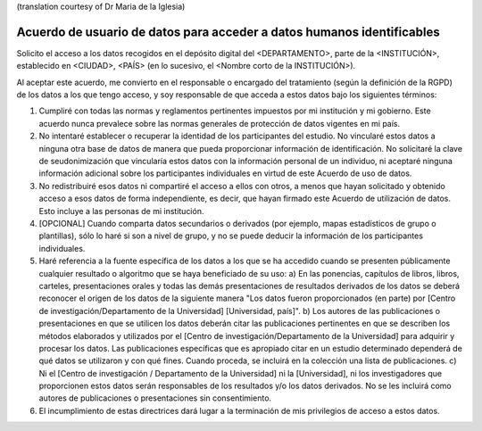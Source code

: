 .. _chap_dua_es:

(translation courtesy of Dr Maria de la Iglesia)

Acuerdo de usuario de datos para acceder a datos humanos identificables
~~~~~~~~~~~~~~~~~~~~~~~~~~~~~~~~~~~~~~~~~~~~~~~~~~~~~~~~~~~~~~~~~~~~~~~~

Solicito el acceso a los datos recogidos en el depósito digital del <DEPARTAMENTO>, parte de la <INSTITUCIÓN>, establecido en <CIUDAD>, <PAÍS> (en lo sucesivo, el <Nombre corto de la INSTITUCIÓN>).

Al aceptar este acuerdo, me convierto en el responsable o encargado del tratamiento (según la definición de la RGPD) de los datos a los que tengo acceso, y soy responsable de que acceda a estos datos bajo los siguientes términos:

1. Cumpliré con todas las normas y reglamentos pertinentes impuestos por mi institución y mi gobierno. Este acuerdo nunca prevalece sobre las normas generales de protección de datos vigentes en mi país.
2. No intentaré establecer o recuperar la identidad de los participantes del estudio. No vincularé estos datos a ninguna otra base de datos de manera que pueda proporcionar información de identificación. No solicitaré la clave de seudonimización que vincularía estos datos con la información personal de un individuo, ni aceptaré ninguna información adicional sobre los participantes individuales en virtud de este Acuerdo de uso de datos.
3. No redistribuiré esos datos ni compartiré el acceso a ellos con otros, a menos que hayan solicitado y obtenido acceso a esos datos de forma independiente, es decir, que hayan firmado este Acuerdo de utilización de datos. Esto incluye a las personas de mi 	institución.
4. [OPCIONAL] Cuando comparta datos secundarios o derivados (por ejemplo, mapas estadísticos de grupo o plantillas), sólo lo haré si son a nivel de grupo, y no se puede deducir la información de los participantes individuales.
5. Haré referencia a la fuente específica de los datos a los que se ha accedido cuando se presenten públicamente cualquier resultado o algoritmo que se haya beneficiado de su uso: a) En las ponencias, capítulos de libros, libros, carteles, presentaciones orales y todas las demás presentaciones de resultados derivados de los datos se deberá reconocer el origen de los datos de la siguiente manera "Los datos fueron proporcionados (en parte) por [Centro de investigación/Departamento de la Universidad] [Universidad, país]". 	b) Los autores de las publicaciones o presentaciones en que se utilicen los datos deberán citar las publicaciones pertinentes en que se describen los métodos elaborados y utilizados por el [Centro de investigación/Departamento de la Universidad] para adquirir y procesar los datos. Las publicaciones específicas que es apropiado citar en un estudio determinado dependerá de qué datos se utilizaron y con qué fines. Cuando proceda, se incluirá en la colección una lista de publicaciones. c) Ni el [Centro de investigación / Departamento de la Universidad] ni la [Universidad], ni los investigadores que proporcionen estos datos serán responsables de los resultados y/o los datos derivados. No se les incluirá como autores de publicaciones o presentaciones sin consentimiento.
6. El incumplimiento de estas directrices dará lugar a la terminación de mis privilegios de acceso a estos datos.
